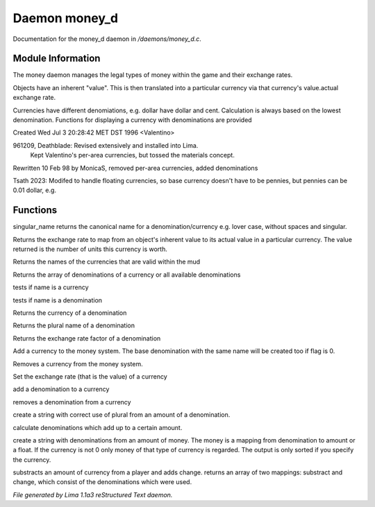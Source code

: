 Daemon money_d
***************

Documentation for the money_d daemon in */daemons/money_d.c*.

Module Information
==================

The money daemon manages the legal types of money within the game and their
exchange rates.

Objects have an inherent "value".  This is then translated into a
particular currency via that currency's value.actual exchange rate.

Currencies have different denomiations, e.g. dollar have dollar and cent.
Calculation is always based on the lowest denomination. Functions for
displaying a currency with denominations are provided

Created Wed Jul  3 20:28:42 MET DST 1996 <Valentino>

961209, Deathblade: Revised extensively and installed into Lima.
                    Kept Valentino's per-area currencies, but tossed
                    the materials concept.

Rewritten 10 Feb 98 by MonicaS, removed per-area currencies, added denominations

Tsath 2023: Modifed to handle floating currencies, so base currency doesn't have
to be pennies, but pennies can be 0.01 dollar, e.g.

Functions
=========
.. c:function:: string singular_name(string name)

singular_name returns the canonical name for a denomination/currency
e.g. lover case, without spaces and singular.


.. c:function:: nomask int query_exchange_rate(string type)

Returns the exchange rate to map from an object's inherent value to its
actual value in a particular currency.  The value returned is the number
of units this currency is worth.


.. c:function:: nomask string *query_currency_types()

Returns the names of the currencies that are valid within the mud


.. c:function:: varargs nomask string *query_denominations(string type)

Returns the array of denominations of a currency
or all available denominations


.. c:function:: nomask int is_currency(string name)

tests if name is a currency


.. c:function:: nomask int is_denomination(string name)

tests if name is a denomination


.. c:function:: nomask string query_currency(string name)

Returns the currency of a denomination


.. c:function:: nomask string query_plural(string name)

Returns the plural name of a denomination


.. c:function:: nomask float query_factor(string name)

Returns the exchange rate factor of a denomination


.. c:function:: varargs nomask void add_currency(string type, string plural, int flag)

Add a currency to the money system. The base denomination with the same
name will be created too if flag is 0.


.. c:function:: nomask void remove_currency(string type)

Removes a currency from the money system.


.. c:function:: nomask void set_exchange_rate(string type, int rate)

Set the exchange rate (that is the value) of a currency


.. c:function:: void add_denomination(string type, string name, string plural, float factor)

add a denomination to a currency


.. c:function:: void remove_denomination(string name)

removes a denomination from a currency


.. c:function:: nomask string denomination_to_string(int amount, string type)

create a string with correct use of plural from an amount of a denomination.


.. c:function:: mapping calculate_denominations(float f_amount, string currency)

calculate denominations which add up to a certain amount.


.. c:function:: varargs nomask string currency_to_string(mixed money, string currency)

create a string with denominations from an amount of money.
The money is a mapping from denomination to amount or a float.
If the currency is not 0 only money of that type of currency is regarded.
The output is only sorted if you specify the currency.


.. c:function:: mapping *handle_subtract_money(object player, float f_amount, string type)

substracts an amount of currency from a player and adds change.
returns an array of two mappings: substract and change, which
consist of the denominations which were used.



*File generated by Lima 1.1a3 reStructured Text daemon.*
